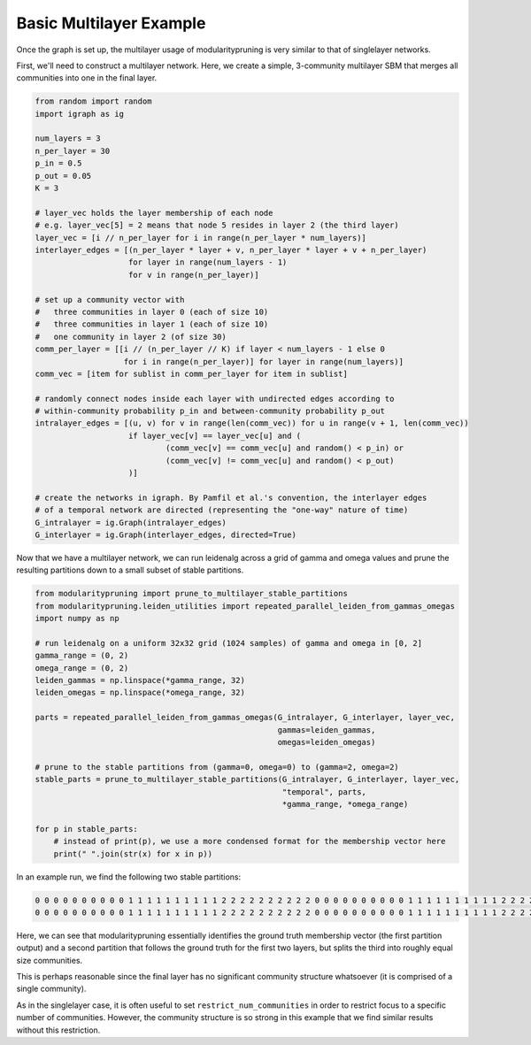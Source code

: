 Basic Multilayer Example
========================

Once the graph is set up, the multilayer usage of modularitypruning is very similar to that of singlelayer networks.

First, we'll need to construct a multilayer network. Here, we create a simple, 3-community multilayer SBM that merges
all communities into one in the final layer.

.. code-block:: python

  from random import random
  import igraph as ig

  num_layers = 3
  n_per_layer = 30
  p_in = 0.5
  p_out = 0.05
  K = 3

  # layer_vec holds the layer membership of each node
  # e.g. layer_vec[5] = 2 means that node 5 resides in layer 2 (the third layer)
  layer_vec = [i // n_per_layer for i in range(n_per_layer * num_layers)]
  interlayer_edges = [(n_per_layer * layer + v, n_per_layer * layer + v + n_per_layer)
                      for layer in range(num_layers - 1)
                      for v in range(n_per_layer)]

  # set up a community vector with
  #   three communities in layer 0 (each of size 10)
  #   three communities in layer 1 (each of size 10)
  #   one community in layer 2 (of size 30)
  comm_per_layer = [[i // (n_per_layer // K) if layer < num_layers - 1 else 0
                     for i in range(n_per_layer)] for layer in range(num_layers)]
  comm_vec = [item for sublist in comm_per_layer for item in sublist]

  # randomly connect nodes inside each layer with undirected edges according to
  # within-community probability p_in and between-community probability p_out
  intralayer_edges = [(u, v) for v in range(len(comm_vec)) for u in range(v + 1, len(comm_vec))
                      if layer_vec[v] == layer_vec[u] and (
                              (comm_vec[v] == comm_vec[u] and random() < p_in) or
                              (comm_vec[v] != comm_vec[u] and random() < p_out)
                      )]

  # create the networks in igraph. By Pamfil et al.'s convention, the interlayer edges
  # of a temporal network are directed (representing the "one-way" nature of time)
  G_intralayer = ig.Graph(intralayer_edges)
  G_interlayer = ig.Graph(interlayer_edges, directed=True)

Now that we have a multilayer network, we can run leidenalg across a grid of gamma and omega values and prune the
resulting partitions down to a small subset of stable partitions.

.. code-block:: python

  from modularitypruning import prune_to_multilayer_stable_partitions
  from modularitypruning.leiden_utilities import repeated_parallel_leiden_from_gammas_omegas
  import numpy as np

  # run leidenalg on a uniform 32x32 grid (1024 samples) of gamma and omega in [0, 2]
  gamma_range = (0, 2)
  omega_range = (0, 2)
  leiden_gammas = np.linspace(*gamma_range, 32)
  leiden_omegas = np.linspace(*omega_range, 32)

  parts = repeated_parallel_leiden_from_gammas_omegas(G_intralayer, G_interlayer, layer_vec,
                                                      gammas=leiden_gammas,
                                                      omegas=leiden_omegas)

  # prune to the stable partitions from (gamma=0, omega=0) to (gamma=2, omega=2)
  stable_parts = prune_to_multilayer_stable_partitions(G_intralayer, G_interlayer, layer_vec,
                                                       "temporal", parts,
                                                       *gamma_range, *omega_range)

  for p in stable_parts:
      # instead of print(p), we use a more condensed format for the membership vector here
      print(" ".join(str(x) for x in p))


In an example run, we find the following two stable partitions:

.. code-block:: python

  0 0 0 0 0 0 0 0 0 0 1 1 1 1 1 1 1 1 1 1 2 2 2 2 2 2 2 2 2 2 0 0 0 0 0 0 0 0 0 0 1 1 1 1 1 1 1 1 1 1 2 2 2 2 2 2 2 2 2 2 0 0 0 0 0 0 0 0 0 0 0 0 0 0 0 0 0 0 0 0 0 0 0 0 0 0 0 0 0 0
  0 0 0 0 0 0 0 0 0 0 1 1 1 1 1 1 1 1 1 1 2 2 2 2 2 2 2 2 2 2 0 0 0 0 0 0 0 0 0 0 1 1 1 1 1 1 1 1 1 1 2 2 2 2 2 2 2 2 2 2 0 0 0 1 1 1 2 0 0 2 1 1 0 2 2 1 0 2 1 1 0 0 2 0 2 1 0 2 0 2

Here, we can see that modularitypruning essentially identifies the ground truth membership vector (the first partition
output) and a second partition that follows the ground truth for the first two layers, but splits the third into
roughly equal size communities.

This is perhaps reasonable since the final layer has no significant community structure whatsoever (it is comprised of
a single community).

As in the singlelayer case, it is often useful to set ``restrict_num_communities`` in order to restrict focus to a
specific number of communities. However, the community structure is so strong in this example that we find similar
results without this restriction.